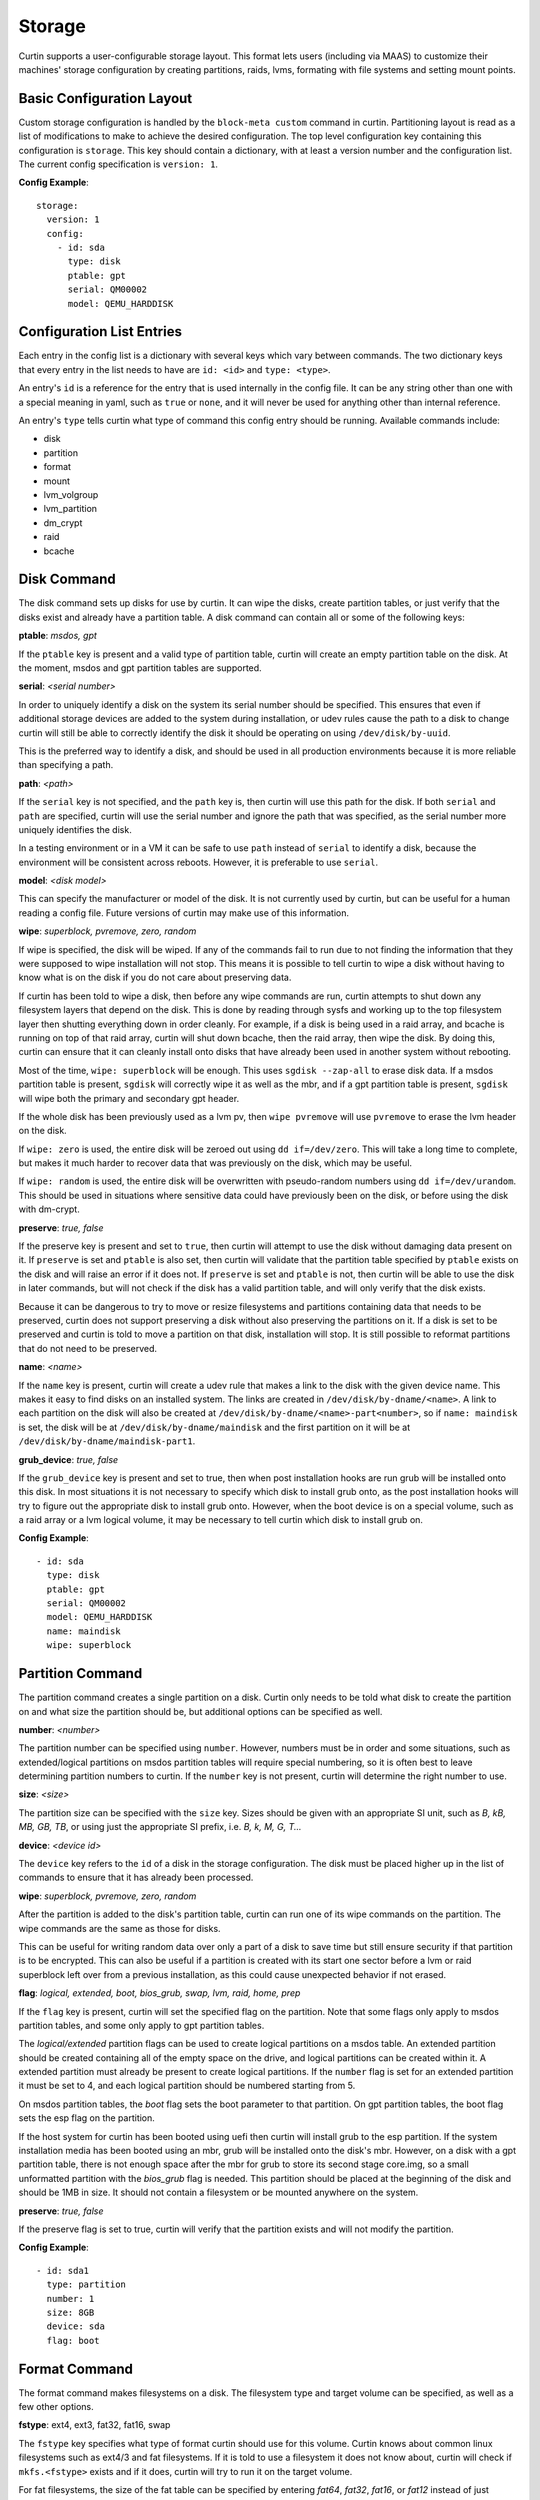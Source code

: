 =======
Storage
=======

Curtin supports a user-configurable storage layout.  This format lets users
(including via MAAS) to customize their machines' storage configuration by
creating partitions, raids, lvms, formating with file systems and setting
mount points.

Basic Configuration Layout
~~~~~~~~~~~~~~~~~~~~~~~~~~
Custom storage configuration is handled by the ``block-meta custom`` command
in curtin. Partitioning layout is read as a list of modifications to make to
achieve the desired configuration. The top level configuration key containing
this configuration is ``storage``. This key should contain a dictionary, with
at least a version number and the configuration list. The current config
specification is ``version: 1``.

**Config Example**::

 storage:
   version: 1
   config:
     - id: sda
       type: disk
       ptable: gpt
       serial: QM00002
       model: QEMU_HARDDISK

Configuration List Entries
~~~~~~~~~~~~~~~~~~~~~~~~~~
Each entry in the config list is a dictionary with several keys which vary
between commands. The two dictionary keys that every entry in the list needs
to have are ``id: <id>`` and ``type: <type>``.

An entry's ``id`` is a reference for the entry that is used internally in the
config file. It can be any string other than one with a special meaning in
yaml, such as ``true`` or ``none``, and it will never be used for anything
other than internal reference.

An entry's ``type`` tells curtin what type of command this config entry should
be running. Available commands include:

- disk
- partition
- format
- mount
- lvm_volgroup
- lvm_partition
- dm_crypt
- raid
- bcache

Disk Command
~~~~~~~~~~~~
The disk command sets up disks for use by curtin. It can wipe the disks, create
partition tables, or just verify that the disks exist and already have a
partition table. A disk command can contain all or some of the following keys:

**ptable**: *msdos, gpt*

If the ``ptable`` key is present and a valid type of partition table, curtin
will create an empty partition table on the disk. At the moment, msdos and
gpt partition tables are supported.

**serial**: *<serial number>*

In order to uniquely identify a disk on the system its serial number should be
specified. This ensures that even if additional storage devices
are added to the system during installation, or udev rules cause the path to a
disk to change curtin will still be able to correctly identify the disk it
should be operating on using ``/dev/disk/by-uuid``.

This is the preferred way to identify a disk, and should be used in all
production environments because it is more reliable than specifying a path.

**path**: *<path>*

If the ``serial`` key is not specified, and the ``path`` key is, then curtin
will use this path for the disk. If both ``serial`` and ``path`` are specified,
curtin will use the serial number and ignore the path that was specified, as
the serial number more uniquely identifies the disk.

In a testing environment or in a VM it can be safe to use ``path`` instead of
``serial`` to identify a disk, because the environment will be consistent
across reboots. However, it is preferable to use ``serial``.

**model**: *<disk model>*

This can specify the manufacturer or model of the disk. It is not currently
used by curtin, but can be useful for a human reading a config file. Future
versions of curtin may make use of this information.

**wipe**: *superblock, pvremove, zero, random*

If wipe is specified, the disk will be wiped. If any of the commands fail to
run due to not finding the information that they were supposed to wipe
installation will not stop. This means it is possible to tell curtin to wipe a
disk without having to know what is on the disk if you do not care about
preserving data.

If curtin has been told to wipe a disk, then before any wipe commands are run,
curtin attempts to shut down any filesystem layers that depend on the disk.
This is done by reading through sysfs and working up to the top filesystem
layer then shutting everything down in order cleanly. For example, if a disk
is being used in a raid array, and bcache is running on top of that raid array,
curtin will shut down bcache, then the raid array, then wipe the disk. By doing
this, curtin can ensure that it can cleanly install onto disks that have
already been used in another system without rebooting.

Most of the time, ``wipe: superblock`` will be enough. This uses
``sgdisk --zap-all`` to erase disk data. If a msdos partition table
is present, ``sgdisk`` will correctly wipe it as
well as the mbr, and if a gpt partition table is present, ``sgdisk`` will wipe
both the primary and secondary gpt header.

If the whole disk has been previously used as a lvm pv, then ``wipe pvremove``
will use ``pvremove`` to erase the lvm header on the disk.

If ``wipe: zero`` is used, the entire disk will be zeroed out using ``dd
if=/dev/zero``. This will take a long time to complete, but makes it much
harder to recover data that was previously on the disk, which may be useful.

If ``wipe: random`` is used, the entire disk will be overwritten with
pseudo-random numbers using ``dd if=/dev/urandom``. This should be used in
situations where sensitive data could have previously been on the disk, or
before using the disk with dm-crypt.

**preserve**: *true, false*

If the preserve key is present and set to ``true``, then curtin will attempt
to use the disk without damaging data present on it. If ``preserve`` is set and
``ptable`` is also set, then curtin will validate that the partition table
specified by ``ptable`` exists on the disk and will raise an error if it does
not. If ``preserve`` is set and ``ptable`` is not, then curtin will be able to
use the disk in later commands, but will not check if the disk has a valid
partition table, and will only verify that the disk exists.

Because it can be dangerous to try to move or resize filesystems and partitions
containing data that needs to be preserved, curtin does not support preserving
a disk without also preserving the partitions on it. If a disk is set to be
preserved and curtin is told to move a partition on that disk, installation
will stop. It is still possible to reformat partitions that do not need to be
preserved.

**name**: *<name>*

If the ``name`` key is present, curtin will create a udev rule that makes a
link to the disk with the given device name. This makes it easy to find disks
on an installed system. The links are created in ``/dev/disk/by-dname/<name>``.
A link to each partition on the disk will also be created at
``/dev/disk/by-dname/<name>-part<number>``, so if ``name: maindisk`` is set,
the disk will be at ``/dev/disk/by-dname/maindisk`` and the first partition on
it will be at ``/dev/disk/by-dname/maindisk-part1``.

**grub_device**: *true, false*

If the ``grub_device`` key is present and set to true, then when post
installation hooks are run grub will be installed onto this disk. In most
situations it is not necessary to specify which disk to install grub onto, as
the post installation hooks will try to figure out the appropriate disk to
install grub onto. However, when the boot device is on a special volume, such
as a raid array or a lvm logical volume, it may be necessary to tell curtin
which disk to install grub on.

**Config Example**::

 - id: sda
   type: disk
   ptable: gpt
   serial: QM00002
   model: QEMU_HARDDISK
   name: maindisk
   wipe: superblock

Partition Command
~~~~~~~~~~~~~~~~~
The partition command creates a single partition on a disk. Curtin only needs
to be told what disk to create the partition on and what size the partition
should be, but additional options can be specified as well.

**number**: *<number>*

The partition number can be specified using ``number``. However, numbers must
be in order and some situations, such as extended/logical partitions on msdos
partition tables will require special numbering, so it is often best to leave
determining partition numbers to curtin. If the ``number`` key is not present,
curtin will determine the right number to use.

**size**: *<size>*

The partition size can be specified with the ``size`` key. Sizes should be
given with an appropriate SI unit, such as *B, kB, MB, GB, TB*, or using just
the appropriate SI prefix, i.e. *B, k, M, G, T...*

**device**: *<device id>*

The ``device`` key refers to the ``id`` of a disk in the storage configuration.
The disk must be placed higher up in the list of commands to ensure that it has
already been processed.

**wipe**: *superblock, pvremove, zero, random*

After the partition is added to the disk's partition table, curtin can run one
of its wipe commands on the partition. The wipe commands are the same as those
for disks.

This can be useful for writing random data over only a part of a disk to save
time but still ensure security if that partition is to be encrypted. This can
also be useful if a partition is created with its start one sector before a lvm
or raid superblock left over from a previous installation, as this could cause
unexpected behavior if not erased.

**flag**: *logical, extended, boot, bios_grub, swap, lvm, raid, home, prep*

If the ``flag`` key is present, curtin will set the specified flag on the
partition. Note that some flags only apply to msdos partition tables, and some
only apply to gpt partition tables.

The *logical/extended* partition flags can be used to create logical partitions
on a msdos table. An extended partition should be created containing all of the
empty space on the drive, and logical partitions can be created within it. A
extended partition must already be present to create logical partitions. If the
``number`` flag is set for an extended partition it must be set to 4, and
each logical partition should be numbered starting from 5.

On msdos partition tables, the *boot* flag sets the boot parameter to that
partition. On gpt partition tables, the boot flag sets the esp flag on the
partition.

If the host system for curtin has been booted using uefi then curtin will
install grub to the esp partition. If the system installation media
has been booted using an mbr, grub will be installed onto the disk's mbr.
However, on a disk with a gpt partition table, there is not enough space after
the mbr for grub to store its second stage core.img, so a small unformatted
partition with the *bios_grub* flag is needed. This partition should be placed
at the beginning of the disk and should be 1MB in size. It should not contain a
filesystem or be mounted anywhere on the system.

**preserve**: *true, false*

If the preserve flag is set to true, curtin will verify that the partition
exists and will not modify the partition.

**Config Example**::

 - id: sda1
   type: partition
   number: 1
   size: 8GB
   device: sda
   flag: boot

Format Command
~~~~~~~~~~~~~~
The format command makes filesystems on a disk. The filesystem type and target
volume can be specified, as well as a few other options.

**fstype**: ext4, ext3, fat32, fat16, swap

The ``fstype`` key specifies what type of format curtin should use for this
volume. Curtin knows about common linux filesystems such as ext4/3 and fat
filesystems. If it is told to use a filesystem it does not know about, curtin
will check if ``mkfs.<fstype>`` exists and if it does, curtin will try to run
it on the target volume.

For fat filesystems, the size of the fat table can be specified by entering
*fat64*, *fat32*, *fat16*, or *fat12* instead of just entering *fat*.
If *fat* is used, then ``mkfs.fat`` will automatically determine the best
size fat table to use, probably *fat32*.

If ``fstype: swap`` is set, curtin will create a swap partition on the target
volume.

**volume**: *<volume id>*

The ``volume`` key refers to the ``id`` of the target volume in the storage
config.  The target volume must already exist and be accessible. Any type
of target volume can be used as long as it has a block device that curtin
can locate.

**name**: *<volume name>*

The ``name`` key tells curtin to create a filesystem name when formatting a
volume. Note that not all filesystem types support names and that there are
length limits for names. For fat filesystems, names are limited to 11
characters. For ext4/3 filesystems, names are limited to 16 characters.

If curtin does not know about the filesystem type it is using, then the
``name`` key will be ignored, because curtin will not know the correct flags to
use to set name.

**uuid**: *<uuid>*

If the ``uuid`` key is set and ``fstype`` is set to *ext4* or *ext3*, then
curtin will set the uuid of the new filesystem to the specified value.

**preserve**: *true, false*

If the ``preserve`` key is set to true, curtin will not format the partition.

**Config Example**::

 - id: sda1_fs
   type: format
   fstype: ext4
   volume: sda1

Mount Command
~~~~~~~~~~~~~
The mount command mounts the target filesystem and creates an entry for it in
the newly installed system's ``/etc/fstab``. The path to the target mountpoint
must be specified as well as the target filesystem.

**path**: *<path>*

The ``path`` key tells curtin where the filesystem should be mounted on the
target system. An entry in the target system's ``/etc/fstab`` will be created
for the target device which will mount it in the correct place once the
installed system boots.

In addition, during system installation, before files
are copied, curtin will mount the target device in the correct place within its
working directory so that any files that should be copied over into its
mountpoint will be present there when the installed system boots.

If the device specified is formatted as swap space, then an entry will be added
to the target system's ``/etc/fstab`` to make use of this swap space.

When entries are created in ``/etc/fstab``, curtin will use the most reliable
method available to identify each device. For regular partitions, curtin will
use the uuid of the filesystem present on the partition. For special devices,
such as raid arrays, or lvm logical volumes, curtin will use their normal path
in ``/dev``.

**device**: *<device id>*

The ``device`` key refers to the ``id`` of the target device in the storage
config. The target device must already contain a valid filesystem and be
accessible.

**Config Example**::

 - id: sda1_mount
   type: mount
   path: /home
   device: sda1_fs

Lvm Volgroup Command
~~~~~~~~~~~~~~~~~~~~
The lvm_volgroup command creates physical volumes and connects them in a
volgroup. It requires a name for the volgroup and a list of the devices that
should be used as physical volumes.

**name**: *<name>*

The ``name`` key tells curtin what the name of the volgroup should be. Almost
anything can be used except words with special meanings in yaml, such as *true*,
or *none*.

**devices**: *[]*

The ``devices`` key gives a list of devices to use as physical volumes. Each
device is specified using the ``id`` of the device higher up in the storage
config. Almost anything can be used as a device, partitions, whole disks, md
arrays and more should work.

**Config Example**::

 - id: volgroup1
   type: lvm_volgroup
   name: vg1
   devices:
     - sda2
     - sdb

Lvm Partition Command
~~~~~~~~~~~~~~~~~~~~~
The lvm_partition command creates a lvm logical volume on the specified
volgroup with the specified size. It also assigns it the specified name.

**name**: *<name>*

The ``name`` key tells curtin what the name of the lvm logical volume should
be. This name is important because this name will be part of the path to the
logical volume, and the logical volume cannot be created without a name.

Like with disks, udev rules will be created for logical volumes to give them
consistently named links inside ``/dev/disk/by-dname/``. These links will
follow the pattern ``<volgroup name>-<logical volume name>``, so a logical
volume named *lv1* on a volgroup named *vg1* would have the path
``/dev/disk/by-dname/vg1-lv1``.

**volgroup**: *<volgroup id>*

The ``volgroup`` key tells curtin which lvm volgroup to create the logical
volume on. The volgroup must already have been created and must have enough
free space on it to create the logical volume. The volgroup should be specified
using the ``id`` key of the volgroup in the storage config, not the name of the
volgroup.

**size**: *<size>*

The ``size`` key tells curtin what size to make the logical volume. The size
can be entered in any format that can be processed by the lvm2 tools, so a
number followed by a SI unit should work, i.e. *B, kB, MB, GB, TB*.

If the ``size`` key is omitted then all remaining space on the volgroup will be
used for the logical volume.

**Config Example**::

 - id: lvm_partition_1
   type: lvm_partition
   name: lv1
   volgroup: volgroup1
   size: 10G

Dm-Crypt Command
~~~~~~~~~~~~~~~~
The dm_crypt command creates encrypted volumes using ``cryptsetup``. It
requires a name for the encrypted volume, the volume to be encrypted and a key.
Note that this should not be used for systems where security is extremely
important, because the key is stored in plaintext in the storage configuration
and it could be possible for the storage configuration to be intercepted
between the utility that generates it and curtin.

**volume**: *<volume id>*

The ``volume`` key gives the volume that is to be encrypted. In most situations
this will be a partition. It is usually a good idea to use ``wipe: random`` on
the volume that is going to be encrypted.

**dm_name**: *<name>*

The ``name`` key specifies the name that the encrypted volume should have.

**key**: *<key>*

The ``key`` key specifies the password that the encryption key should be
secured with. This is the password that must be entered in order to mount the
disk.

Note that when the dm_crypt command encrypts a disk, it is added to
``/etc/crypttab`` and it should be mounted at boot because of this. Also, when
post installation hooks are run, the initial ramdisk of the installed system
will be regenerated so that the cryptodisks hooks will be applied to it and the
installed system will be able to mount encrypted volumes at boot.

**Config Example**::

 - id: lvm_partition_1
   type: dm_crypt
   dm_name: crypto
   volume: sdb1
   key: testkey

Raid Command
~~~~~~~~~~~~
The raid command can set up software raid using mdadm. It needs to be given a
name for the md device it is creating, a list of volumes to use as the raid
devices, optionally, a second list to be used as spare devices, and the
raid level it should use.

**name**: *<name>*

The ``name`` key specifies the name that should be used for the md device.

Note that a udev rule will be written to create a link to the md device in
``/dev/disk/by-dname/<name>`` using the specified name.

**raidlevel**: *0, 1, 5*

The ``raidlevel`` key specifies the raid level that should be used by mdadm.

**devices**: *[]*

The ``devices`` key specifies a list of the devices that should be used for the
raid array. Each device should refer by ``id`` to a device that exists earlier
in the storage configuration. Devices can either be partitions or full disks.
Note that it is not always possible to boot a system off of a disk that has
been used entirely as a raid device, as the raid metadata takes up some of the
space that grub needs for its second stage core.img.

**spare_devices**: *[]*

The ``spare_devices`` key specifies a list of devices to be used as spares in
case one of the main devices in the raid array fails. It, like ``devices``
should be a list of storage config partitions or disks referenced by their
``id``.

**ptable**: *msdos, gpt*

If the ``ptable`` key is present, curtin will create a partition table on the
md array. It is then possible to use the partition command to create partitions
on this partition table, and the partitions can be used normally. Either
*msdos* or *gpt* partition tables can be used.

**Config Example**::

 - id: raid_array
   type: raid
   name: md0
   raidlevel: 1
   devices:
     - sdb
     - sdc
   spare_devices:
     - sdd

Bcache Command
~~~~~~~~~~~~~~
The bcache command can use a fast storage device such as a ssd as a
writethrough cache for another, slower volume such as a raid array
using the bcache kernel module. The bcache command needs to be told which
device to use as its backing device and which device to use as its cache
device.

**backing_device**: *<device id>*

The ``backing_device`` key specifies the item in storage configuration to use
as the backing device. This can be any device that would normally be used with
a filesystem on it, such as a partition or a raid array.

**cache_device**: *<device id>*

The ``cache_device`` key specifies the item in the storage configuration to use
as the cache device. This can be a partition or a whole disk. It should be on a
ssd in most cases, as bcache is designed around the performance characteristics
of a ssd.

**name**: *<name>*

If the ``name`` key is present, curtin will create a link to the device at
``/dev/disk/by-dname/<name>``.

**Config Example**::

 - id: bcache0
   type: bcache
   name: cached_raid
   backing_device: raid_array
   cache_device: sdb
